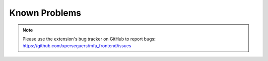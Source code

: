 ﻿.. include:: ../Includes.rst.txt
.. _known-problems:

Known Problems
==============

.. note::

   Please use the extension's bug tracker on GitHub to report bugs:
   https://github.com/xperseguers/mfa_frontend/issues
